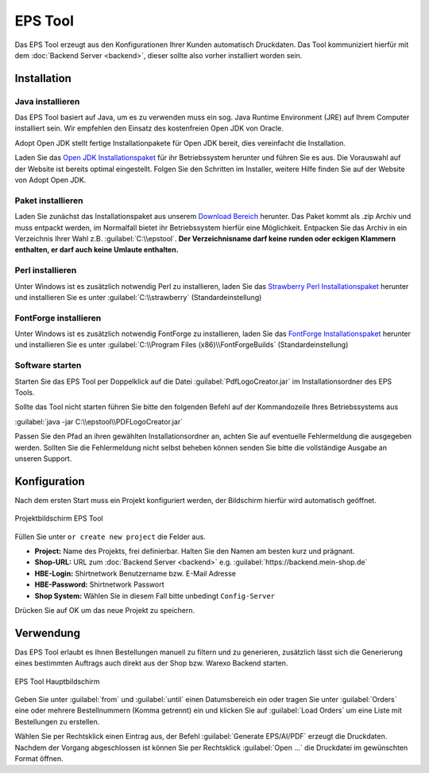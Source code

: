 ##############
EPS Tool
##############

Das EPS Tool erzeugt aus den Konfigurationen Ihrer Kunden automatisch Druckdaten.
Das Tool kommuniziert hierfür mit dem :doc:`Backend Server <backend>`, dieser sollte also vorher installiert worden sein.

Installation
============

Java installieren
-----------------

Das EPS Tool basiert auf Java, um es zu verwenden muss ein sog. Java Runtime Environment (JRE) auf Ihrem
Computer installiert sein. Wir empfehlen den Einsatz des kostenfreien Open JDK von Oracle.

Adopt Open JDK stellt fertige Installationpakete für Open JDK bereit, dies vereinfacht die Installation.

Laden Sie das `Open JDK Installationspaket <https://adoptopenjdk.net>`__ für ihr Betriebssystem herunter und führen Sie es aus.
Die Vorauswahl auf der Website ist bereits optimal eingestellt. Folgen Sie den Schritten im Installer, weitere Hilfe finden Sie auf der Website von Adopt Open JDK.

Paket installieren
------------------

Laden Sie zunächst das Installationspaket aus unserem `Download Bereich <https://www.shirtnetwork.com/out/downloads/tools/shirtnetwork-eps-tool.zip>`__ herunter.
Das Paket kommt als .zip Archiv und muss entpackt werden, im Normalfall bietet ihr Betriebssystem hierfür eine Möglichkeit.
Entpacken Sie das Archiv in ein Verzeichnis Ihrer Wahl z.B. :guilabel:`C:\\epstool`. **Der Verzeichnisname darf keine runden oder eckigen Klammern enthalten,
er darf auch keine Umlaute enthalten.**

Perl installieren
-----------------

Unter Windows ist es zusätzlich notwendig Perl zu installieren, laden Sie das `Strawberry Perl Installationspaket <http://strawberryperl.com/>`__ herunter
und installieren Sie es unter :guilabel:`C:\\strawberry` (Standardeinstellung)

FontForge installieren
-----------------

Unter Windows ist es zusätzlich notwendig FontForge zu installieren, laden Sie das `FontForge Installationspaket <https://fontforge.org/en-US/>`__ herunter
und installieren Sie es unter :guilabel:`C:\\Program Files (x86)\\FontForgeBuilds` (Standardeinstellung)

Software starten
-----------------

Starten Sie das EPS Tool per Doppelklick auf die Datei :guilabel:`PdfLogoCreator.jar` im Installationsordner des EPS Tools.

Sollte das Tool nicht starten führen Sie bitte den folgenden Befehl auf der Kommandozeile Ihres Betriebssystems aus

:guilabel:`java -jar C:\\epstool\\PDFLogoCreator.jar`

Passen Sie den Pfad an ihren gewählten Installationsordner an, achten Sie auf eventuelle Fehlermeldung die ausgegeben
werden. Sollten Sie die Fehlermeldung nicht selbst beheben können senden Sie bitte die vollständige Ausgabe an unseren Support.

Konfiguration
=============

Nach dem ersten Start muss ein Projekt konfiguriert werden, der Bildschirm hierfür wird automatisch geöffnet.

.. figure:: /_static/img/epstool-project.png
   :align: center

   Projektbildschirm EPS Tool

Füllen Sie unter ``or create new project`` die Felder aus.

* **Project:** Name des Projekts, frei definierbar. Halten Sie den Namen am besten kurz und prägnant.
* **Shop-URL:** URL zum :doc:`Backend Server <backend>` e.g. :guilabel:`https://backend.mein-shop.de`
* **HBE-Login:** Shirtnetwork Benutzername bzw. E-Mail Adresse
* **HBE-Password:** Shirtnetwork Passwort
* **Shop System:** Wählen Sie in diesem Fall bitte unbedingt ``Config-Server``

Drücken Sie auf OK um das neue Projekt zu speichern.

Verwendung
==========

Das EPS Tool erlaubt es Ihnen Bestellungen manuell zu filtern und zu generieren, zusätzlich lässt sich die Generierung
eines bestimmten Auftrags auch direkt aus der Shop bzw. Warexo Backend starten.

.. figure:: /_static/img/epstool-list.png
   :align: center

   EPS Tool Hauptbildschirm

Geben Sie unter :guilabel:`from` und :guilabel:`until` einen Datumsbereich ein oder tragen Sie unter :guilabel:`Orders` eine
oder mehrere Bestellnummern (Komma getrennt) ein und klicken Sie auf :guilabel:`Load Orders` um eine Liste mit Bestellungen
zu erstellen.

Wählen Sie per Rechtsklick einen Eintrag aus, der Befehl :guilabel:`Generate EPS/AI/PDF` erzeugt die Druckdaten. Nachdem
der Vorgang abgeschlossen ist können Sie per Rechtsklick :guilabel:`Open ...` die Druckdatei im gewünschten Format öffnen.
